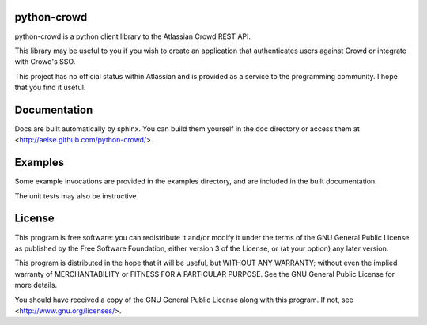 python-crowd
============

python-crowd is a python client library to the Atlassian Crowd REST API.

This library may be useful to you if you wish to create an application
that authenticates users against Crowd or integrate with Crowd's SSO.

This project has no official status within Atlassian and is provided as
a service to the programming community. I hope that you find it useful.

Documentation
=============

Docs are built automatically by sphinx. You can build them yourself
in the doc directory or access them at
<http://aelse.github.com/python-crowd/>.

Examples
========

Some example invocations are provided in the examples directory, and
are included in the built documentation.

The unit tests may also be instructive.

License
=======

This program is free software: you can redistribute it and/or modify
it under the terms of the GNU General Public License as published by
the Free Software Foundation, either version 3 of the License, or
(at your option) any later version.

This program is distributed in the hope that it will be useful,
but WITHOUT ANY WARRANTY; without even the implied warranty of
MERCHANTABILITY or FITNESS FOR A PARTICULAR PURPOSE.  See the
GNU General Public License for more details.

You should have received a copy of the GNU General Public License
along with this program.  If not, see <http://www.gnu.org/licenses/>.
